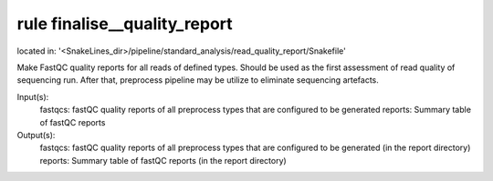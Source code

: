 rule finalise__quality_report
-----------------------------
located in: '<SnakeLines_dir>/pipeline/standard_analysis/read_quality_report/Snakefile'

Make FastQC quality reports for all reads of defined types. Should be used as the first assessment of
read quality of sequencing run. After that, preprocess pipeline may be utilize to eliminate sequencing artefacts.

Input(s):
	fastqcs: fastQC quality reports of all preprocess types that are configured to be generated
	reports: Summary table of fastQC reports
Output(s):
	fastqcs: fastQC quality reports of all preprocess types that are configured to be generated (in the report directory)
	reports: Summary table of fastQC reports (in the report directory)

